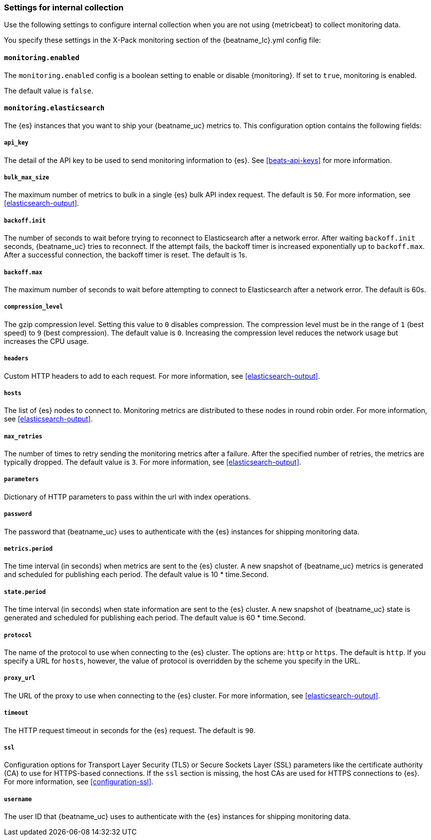 //////////////////////////////////////////////////////////////////////////
//// This content is shared by all Elastic Beats. Make sure you keep the
//// descriptions here generic enough to work for all Beats that include
//// this file. When using cross references, make sure that the cross
//// references resolve correctly for any files that include this one.
//// Use the appropriate variables defined in the index.asciidoc file to
//// resolve Beat names: beatname_uc and beatname_lc.
//// Use the following include to pull this content into a doc file:
//// include::../../libbeat/docs/monitoring/shared-monitor-config.asciidoc[]
//// Make sure this content appears below a level 2 heading.
//////////////////////////////////////////////////////////////////////////

[role="xpack"]
[[configuration-monitor]]
=== Settings for internal collection

Use the following settings to configure internal collection when you are not
using {metricbeat} to collect monitoring data.

You specify these settings in the X-Pack monitoring section of the
+{beatname_lc}.yml+ config file:

==== `monitoring.enabled`

The `monitoring.enabled` config is a boolean setting to enable or disable {monitoring}.
If set to `true`, monitoring is enabled.

The default value is `false`.

==== `monitoring.elasticsearch`

The {es} instances that you want to ship your {beatname_uc} metrics to. This
configuration option contains the following fields:

===== `api_key`

The detail of the API key to be used to send monitoring information to {es}.
See <<beats-api-keys>> for more information.

===== `bulk_max_size`

The maximum number of metrics to bulk in a single {es} bulk API index request.
The default is `50`. For more information, see <<elasticsearch-output>>.

===== `backoff.init`

The number of seconds to wait before trying to reconnect to Elasticsearch after
a network error. After waiting `backoff.init` seconds, {beatname_uc} tries to
reconnect. If the attempt fails, the backoff timer is increased exponentially up
to `backoff.max`. After a successful connection, the backoff timer is reset. The
default is 1s.

===== `backoff.max`

The maximum number of seconds to wait before attempting to connect to
Elasticsearch after a network error. The default is 60s.

===== `compression_level`

The gzip compression level. Setting this value to `0` disables compression. The
compression level must be in the range of `1` (best speed) to `9` (best
compression). The default value is `0`. Increasing the compression level
reduces the network usage but increases the CPU usage.

===== `headers`

Custom HTTP headers to add to each request. For more information, see
<<elasticsearch-output>>.

===== `hosts`

The list of {es} nodes to connect to. Monitoring metrics are distributed to
these nodes in round robin order. For more information, see
<<elasticsearch-output>>.

===== `max_retries`

The number of times to retry sending the monitoring metrics after a failure.
After the specified number of retries, the metrics are typically dropped. The
default value is `3`. For more information, see <<elasticsearch-output>>.

===== `parameters`

Dictionary of HTTP parameters to pass within the url with index operations.

===== `password`

The password that {beatname_uc} uses to authenticate with the {es} instances for
shipping monitoring data.

===== `metrics.period`

The time interval (in seconds) when metrics are sent to the {es} cluster. A new
snapshot of {beatname_uc} metrics is generated and scheduled for publishing each
period. The default value is 10 * time.Second.

===== `state.period`

The time interval (in seconds) when state information are sent to the {es} cluster. A new
snapshot of {beatname_uc} state is generated and scheduled for publishing each
period. The default value is 60 * time.Second.

===== `protocol`

The name of the protocol to use when connecting to the {es} cluster. The options
are: `http` or `https`. The default is `http`. If you specify a URL for `hosts`,
however, the value of protocol is overridden by the scheme you specify in the URL.

===== `proxy_url`

The URL of the proxy to use when connecting to the {es} cluster. For more
information, see <<elasticsearch-output>>.

===== `timeout`

The HTTP request timeout in seconds for the {es} request. The default is `90`.

===== `ssl`

Configuration options for Transport Layer Security (TLS) or Secure Sockets Layer
(SSL) parameters like the certificate authority (CA) to use for HTTPS-based
connections. If the `ssl` section is missing, the host CAs are used for
HTTPS connections to {es}. For more information, see <<configuration-ssl>>.

===== `username`

The user ID that {beatname_uc} uses to authenticate with the {es} instances for
shipping monitoring data.
